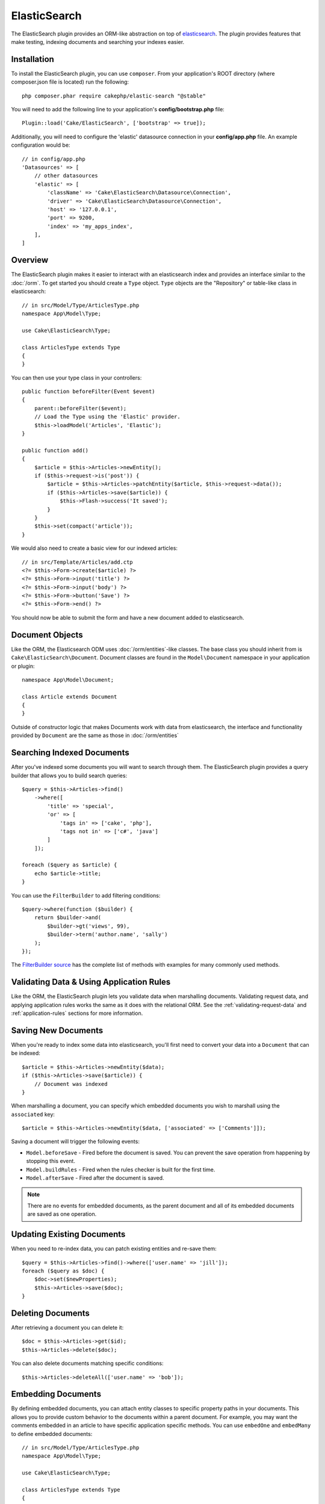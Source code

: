 ElasticSearch
#############

The ElasticSearch plugin provides an ORM-like abstraction on top of
`elasticsearch <https://www.elastic.co/products/elasticsearch>`_. The plugin
provides features that make testing, indexing documents and searching your
indexes easier.

Installation
============

To install the ElasticSearch plugin, you can use ``composer``. From your
application's ROOT directory (where composer.json file is located) run the
following::

    php composer.phar require cakephp/elastic-search "@stable"

You will need to add the following line to your application's
**config/bootstrap.php** file::

    Plugin::load('Cake/ElasticSearch', ['bootstrap' => true]);

Additionally, you will need to configure the 'elastic' datasource connection in
your **config/app.php** file. An example configuration would be::

    // in config/app.php
    'Datasources' => [
        // other datasources
        'elastic' => [
            'className' => 'Cake\ElasticSearch\Datasource\Connection',
            'driver' => 'Cake\ElasticSearch\Datasource\Connection',
            'host' => '127.0.0.1',
            'port' => 9200,
            'index' => 'my_apps_index',
        ],
    ]

Overview
========

The ElasticSearch plugin makes it easier to interact with an elasticsearch index
and provides an interface similar to the :doc:`/orm`. To get started you should
create a ``Type`` object. ``Type`` objects are the "Repository" or table-like
class in elasticsearch::

    // in src/Model/Type/ArticlesType.php
    namespace App\Model\Type;

    use Cake\ElasticSearch\Type;

    class ArticlesType extends Type
    {
    }

You can then use your type class in your controllers::

    public function beforeFilter(Event $event)
    {
        parent::beforeFilter($event);
        // Load the Type using the 'Elastic' provider.
        $this->loadModel('Articles', 'Elastic');
    }

    public function add()
    {
        $article = $this->Articles->newEntity();
        if ($this->request->is('post')) {
            $article = $this->Articles->patchEntity($article, $this->request->data());
            if ($this->Articles->save($article)) {
                $this->Flash->success('It saved');
            }
        }
        $this->set(compact('article'));
    }

We would also need to create a basic view for our indexed articles::

    // in src/Template/Articles/add.ctp
    <?= $this->Form->create($article) ?>
    <?= $this->Form->input('title') ?>
    <?= $this->Form->input('body') ?>
    <?= $this->Form->button('Save') ?>
    <?= $this->Form->end() ?>

You should now be able to submit the form and have a new document added to
elasticsearch.

Document Objects
================

Like the ORM, the Elasticsearch ODM uses :doc:`/orm/entities`-like classes. The
base class you should inherit from is ``Cake\ElasticSearch\Document``. Document
classes are found in the ``Model\Document`` namespace in your application or
plugin::

    namespace App\Model\Document;

    class Article extends Document
    {
    }

Outside of constructor logic that makes Documents work with data from
elasticsearch, the interface and functionality provided by ``Document`` are the
same as those in :doc:`/orm/entities`

Searching Indexed Documents
===========================

After you've indexed some documents you will want to search through them. The
ElasticSearch plugin provides a query builder that allows you to build search
queries::

    $query = $this->Articles->find()
        ->where([
            'title' => 'special',
            'or' => [
                'tags in' => ['cake', 'php'],
                'tags not in' => ['c#', 'java']
            ]
        ]);

    foreach ($query as $article) {
        echo $article->title;
    }

You can use the ``FilterBuilder`` to add filtering conditions::

    $query->where(function ($builder) {
        return $builder->and(
            $builder->gt('views', 99),
            $builder->term('author.name', 'sally')
        );
    });

The `FilterBuilder source
<https://github.com/cakephp/elastic-search/blob/master/src/FilterBuilder.php>`_
has the complete list of methods with examples for many commonly used methods.

Validating Data & Using Application Rules
=========================================

Like the ORM, the ElasticSearch plugin lets you validate data when marshalling
documents. Validating request data, and applying application rules works the
same as it does with the relational ORM. See the :ref:`validating-request-data`
and :ref:`application-rules` sections for more information.

.. Need information on nested validators.

Saving New Documents
====================

When you're ready to index some data into elasticsearch, you'll first need to
convert your data into a ``Document`` that can be indexed::

    $article = $this->Articles->newEntity($data);
    if ($this->Articles->save($article)) {
        // Document was indexed
    }

When marshalling a document, you can specify which embedded documents you wish
to marshall using the ``associated`` key::

    $article = $this->Articles->newEntity($data, ['associated' => ['Comments']]);

Saving a document will trigger the following events:

* ``Model.beforeSave`` - Fired before the document is saved. You can prevent the
  save operation from happening by stopping this event.
* ``Model.buildRules`` - Fired when the rules checker is built for the first
  time.
* ``Model.afterSave`` - Fired after the document is saved.

.. note::
    There are no events for embedded documents, as the parent document and all
    of its embedded documents are saved as one operation.


Updating Existing Documents
===========================

When you need to re-index data, you can patch existing entities and re-save
them::

    $query = $this->Articles->find()->where(['user.name' => 'jill']);
    foreach ($query as $doc) {
        $doc->set($newProperties);
        $this->Articles->save($doc);
    }

Deleting Documents
==================

After retrieving a document you can delete it::

    $doc = $this->Articles->get($id);
    $this->Articles->delete($doc);

You can also delete documents matching specific conditions::

    $this->Articles->deleteAll(['user.name' => 'bob']);

Embedding Documents
===================

By defining embedded documents, you can attach entity classes to specific
property paths in your documents. This allows you to provide custom behavior to
the documents within a parent document. For example, you may want the comments
embedded in an article to have specific application specific methods. You can
use ``embedOne`` and ``embedMany`` to define embedded documents::

    // in src/Model/Type/ArticlesType.php
    namespace App\Model\Type;

    use Cake\ElasticSearch\Type;

    class ArticlesType extends Type
    {
        public function initialize()
        {
            $this->embedOne('User');
            $this->embedMany('Comments', [
                'entityClass' => 'MyComment'
            ]);
        }
    }

The above would create two embedded documents on the ``Article`` document. The
``User`` embed will convert the ``user`` property to instances of
``App\Model\Document\User``. To get the Comments embed to use a class name
that does not match the property name, we can use the ``entityClass`` option to
configure a custom class name.

Once we've setup our embedded documents, the results of ``find()`` and ``get()``
will return objects with the correct embedded document classes::

    $article = $this->Articles->get($id);
    // Instance of App\Model\Document\User
    $article->user;

    // Array of App\Model\Document\Comment instances
    $article->comments;

Getting Type Instances
======================

Like the ORM, the ElasticSearch plugin provides a factory/registry for getting
``Type`` instances::

    use Cake\ElasticSearch\TypeRegistry;

    $articles = TypeRegistry::get('Articles');

Flushing the Registry
---------------------

During test cases you may want to flush the registry. Doing so is often useful
when you are using mock objects, or modifying a type's dependencies::

    TypeRegistry::flush();

Test Fixtures
=============

The ElasticSearch plugin provides seamless test suite integration. Just like
database fixtures, you can create test fixtures for elasticsearch. We could
define a test fixture for our Articles type with the following::

    namespace App\Test\Fixture;

    use Cake\ElasticSearch\TestSuite\TestFixture;

    /**
     * Articles fixture
     */
    class ArticlesFixture extends TestFixture
    {
        /**
         * The table/type for this fixture.
         *
         * @var string
         */
        public $table = 'articles';

        /**
         * The mapping data.
         *
         * @var array
         */
        public $schema = [
            'id' => ['type' => 'integer'],
            'user' => [
                'type' => 'nested',
                'properties' => [
                    'username' => ['type' => 'string'],
                ]
            ]
            'title' => ['type' => 'string'],
            'body' => ['type' => 'string'],
        ];

        public $records = [
            [
                'user' => [
                    'username' => 'billy'
                ],
                'title' => 'First Post',
                'body' => 'Some content'
            ]
        ];
    }

The ``schema`` property uses the `native elasticsearch mapping format
<https://www.elastic.co/guide/en/elasticsearch/reference/1.5/mapping.html>`_.
You can safely omit the type name and top level ``properties`` key. Once your
fixtures are created you can use them in your test cases by including them in
your test's ``fixtures`` properties::

    public $fixtures = ['app.articles'];
